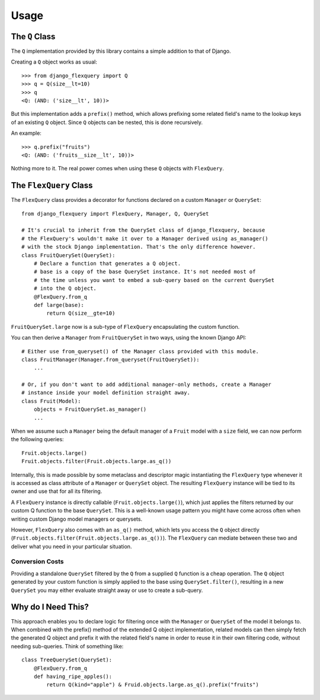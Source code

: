 Usage
=====

The ``Q`` Class
---------------

The ``Q`` implementation provided by this library contains a simple addition to that
of Django.

Creating a ``Q`` object works as usual::

    >>> from django_flexquery import Q
    >>> q = Q(size__lt=10)
    >>> q
    <Q: (AND: ('size__lt', 10))>

But this implementation adds a ``prefix()`` method, which allows prefixing some
related field's name to the lookup keys of an existing ``Q`` object. Since ``Q``
objects can be nested, this is done recursively.

An example::

    >>> q.prefix("fruits")
    <Q: (AND: ('fruits__size__lt', 10))>

Nothing more to it. The real power comes when using these ``Q`` objects with
``FlexQuery``.


The ``FlexQuery`` Class
-----------------------

The ``FlexQuery`` class provides a decorator for functions declared on a custom
``Manager`` or ``QuerySet``::

    from django_flexquery import FlexQuery, Manager, Q, QuerySet

    # It's crucial to inherit from the QuerySet class of django_flexquery, because
    # the FlexQuery's wouldn't make it over to a Manager derived using as_manager()
    # with the stock Django implementation. That's the only difference however.
    class FruitQuerySet(QuerySet):
        # Declare a function that generates a Q object.
        # base is a copy of the base QuerySet instance. It's not needed most of
        # the time unless you want to embed a sub-query based on the current QuerySet
        # into the Q object.
        @FlexQuery.from_q
        def large(base):
            return Q(size__gte=10)

``FruitQuerySet.large`` now is a sub-type of ``FlexQuery`` encapsulating the custom
function.

You can then derive a ``Manager`` from ``FruitQuerySet`` in two ways, using the
known Django API::

    # Either use from_queryset() of the Manager class provided with this module.
    class FruitManager(Manager.from_queryset(FruitQuerySet)):
        ...

    # Or, if you don't want to add additional manager-only methods, create a Manager
    # instance inside your model definition straight away.
    class Fruit(Model):
        objects = FruitQuerySet.as_manager()
        ...

When we assume such a ``Manager`` being the default manager of a ``Fruit`` model
with a ``size`` field, we can now perform the following queries::

    Fruit.objects.large()
    Fruit.objects.filter(Fruit.objects.large.as_q())

Internally, this is made possible by some metaclass and descriptor magic instantiating
the ``FlexQuery`` type whenever it is accessed as class attribute of a ``Manager``
or ``QuerySet`` object. The resulting ``FlexQuery`` instance will be tied to its
owner and use that for all its filtering.

A ``FlexQuery`` instance is directly callable (``Fruit.objects.large()``), which just
applies the filters returned by our custom Q function to the base ``QuerySet``. This
is a well-known usage pattern you might have come across often when writing custom
Django model managers or querysets.

However, ``FlexQuery`` also comes with an ``as_q()`` method, which lets you access the
``Q`` object directly (``Fruit.objects.filter(Fruit.objects.large.as_q())``). The
``FlexQuery`` can mediate between these two and deliver what you need in your
particular situation.


Conversion Costs
~~~~~~~~~~~~~~~~

Providing a standalone ``QuerySet`` filtered by the ``Q`` from a supplied ``Q``
function is a cheap operation. The ``Q`` object generated by your custom function is
simply applied to the base using ``QuerySet.filter()``, resulting in a new ``QuerySet``
you may either evaluate straight away or use to create a sub-query.


Why do I Need This?
-------------------

This approach enables you to declare logic for filtering once with the ``Manager``
or ``QuerySet`` of the model it belongs to. When combined with the prefix() method
of the extended Q object implementation, related models can then simply fetch the
generated Q object and prefix it with the related field's name in order to reuse it
in their own filtering code, without needing sub-queries. Think of something like::

    class TreeQuerySet(QuerySet):
        @FlexQuery.from_q
        def having_ripe_apples():
            return Q(kind="apple") & Fruid.objects.large.as_q().prefix("fruits")
